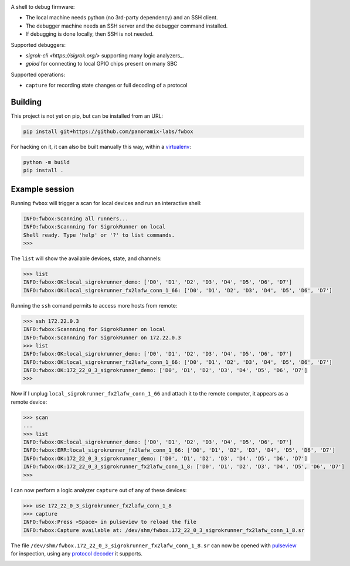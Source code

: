.. image:: doc/fwbox.png

A shell to debug firmware:

* The local machine needs python (no 3rd-party dependency) and an SSH client.

* The debugger machine needs an SSH server and the debugger command installed.

* If debugging is done locally, then SSH is not needed.

Supported debuggers:

* `sigrok-cli <https://sigrok.org/>` supporting many logic analyzers_.

* `gpiod` for connecting to local GPIO chips present on many SBC

Supported operations:

- ``capture`` for recording state changes or full decoding of a protocol

.. image:: doc/screenshot.png
   :width: 100%


Building
********

This project is not yet on pip, but can be installed from an URL:

.. code-block:: console

   pip install git+https://github.com/panoramix-labs/fwbox

For hacking on it, it can also be built manually this way, within a
`virtualenv <https://docs.python.org/3/library/venv.html>`_:

.. code-block:: console

   python -m build
   pip install .


Example session
***************

Running ``fwbox`` will trigger a scan for local devices and run an
interactive shell:

.. code-block:: console

   INFO:fwbox:Scanning all runners...
   INFO:fwbox:Scannning for SigrokRunner on local
   Shell ready. Type 'help' or '?' to list commands.
   >>>

The ``list`` will show the available devices, state, and channels:

.. code-block:: console

   >>> list
   INFO:fwbox:OK:local_sigrokrunner_demo: ['D0', 'D1', 'D2', 'D3', 'D4', 'D5', 'D6', 'D7']
   INFO:fwbox:OK:local_sigrokrunner_fx2lafw_conn_1_66: ['D0', 'D1', 'D2', 'D3', 'D4', 'D5', 'D6', 'D7']

Running the ``ssh`` comand permits to access more hosts from remote:

.. code-block:: console

   >>> ssh 172.22.0.3
   INFO:fwbox:Scannning for SigrokRunner on local
   INFO:fwbox:Scannning for SigrokRunner on 172.22.0.3
   >>> list
   INFO:fwbox:OK:local_sigrokrunner_demo: ['D0', 'D1', 'D2', 'D3', 'D4', 'D5', 'D6', 'D7']
   INFO:fwbox:OK:local_sigrokrunner_fx2lafw_conn_1_66: ['D0', 'D1', 'D2', 'D3', 'D4', 'D5', 'D6', 'D7']
   INFO:fwbox:OK:172_22_0_3_sigrokrunner_demo: ['D0', 'D1', 'D2', 'D3', 'D4', 'D5', 'D6', 'D7']
   >>>

Now if I unplug ``local_sigrokrunner_fx2lafw_conn_1_66`` and attach it
to the remote computer, it appears as a remote device:

.. code-block:: console

   >>> scan
   ...
   >>> list
   INFO:fwbox:OK:local_sigrokrunner_demo: ['D0', 'D1', 'D2', 'D3', 'D4', 'D5', 'D6', 'D7']
   INFO:fwbox:ERR:local_sigrokrunner_fx2lafw_conn_1_66: ['D0', 'D1', 'D2', 'D3', 'D4', 'D5', 'D6', 'D7']
   INFO:fwbox:OK:172_22_0_3_sigrokrunner_demo: ['D0', 'D1', 'D2', 'D3', 'D4', 'D5', 'D6', 'D7']
   INFO:fwbox:OK:172_22_0_3_sigrokrunner_fx2lafw_conn_1_8: ['D0', 'D1', 'D2', 'D3', 'D4', 'D5', 'D6', 'D7']
   >>>

I can now perform a logic analyzer ``capture`` out of any of these devices:

.. code-block:: console

   >>> use 172_22_0_3_sigrokrunner_fx2lafw_conn_1_8
   >>> capture
   INFO:fwbox:Press <Space> in pulseview to reload the file
   INFO:fwbox:Capture available at: /dev/shm/fwbox.172_22_0_3_sigrokrunner_fx2lafw_conn_1_8.sr

The file ``/dev/shm/fwbox.172_22_0_3_sigrokrunner_fx2lafw_conn_1_8.sr`` can now be opened with
`pulseview <https://sigrok.org/wiki/PulseView>`_ for inspection, using any
`protocol decoder <https://www.sigrok.org/wiki/Protocol_decoders>`_ it supports.

.. image:: doc/pulseview.png
   :width: 100%
